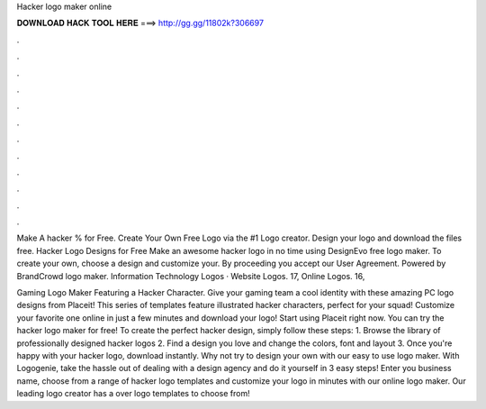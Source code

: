 Hacker logo maker online



𝐃𝐎𝐖𝐍𝐋𝐎𝐀𝐃 𝐇𝐀𝐂𝐊 𝐓𝐎𝐎𝐋 𝐇𝐄𝐑𝐄 ===> http://gg.gg/11802k?306697



.



.



.



.



.



.



.



.



.



.



.



.

Make A hacker % for Free. Create Your Own Free Logo via the #1 Logo creator. Design your logo and download the files free. Hacker Logo Designs for Free Make an awesome hacker logo in no time using DesignEvo free logo maker. To create your own, choose a design and customize your. By proceeding you accept our User Agreement. Powered by BrandCrowd logo maker. Information Technology Logos · Website Logos. 17, Online Logos. 16,

Gaming Logo Maker Featuring a Hacker Character. Give your gaming team a cool identity with these amazing PC logo designs from Placeit! This series of templates feature illustrated hacker characters, perfect for your squad! Customize your favorite one online in just a few minutes and download your logo! Start using Placeit right now. You can try the hacker logo maker for free! To create the perfect hacker design, simply follow these steps: 1. Browse the library of professionally designed hacker logos 2. Find a design you love and change the colors, font and layout 3. Once you're happy with your hacker logo, download instantly. Why not try to design your own with our easy to use logo maker. With Logogenie, take the hassle out of dealing with a design agency and do it yourself in 3 easy steps! Enter you business name, choose from a range of hacker logo templates and customize your logo in minutes with our online logo maker. Our leading logo creator has a over logo templates to choose from!
